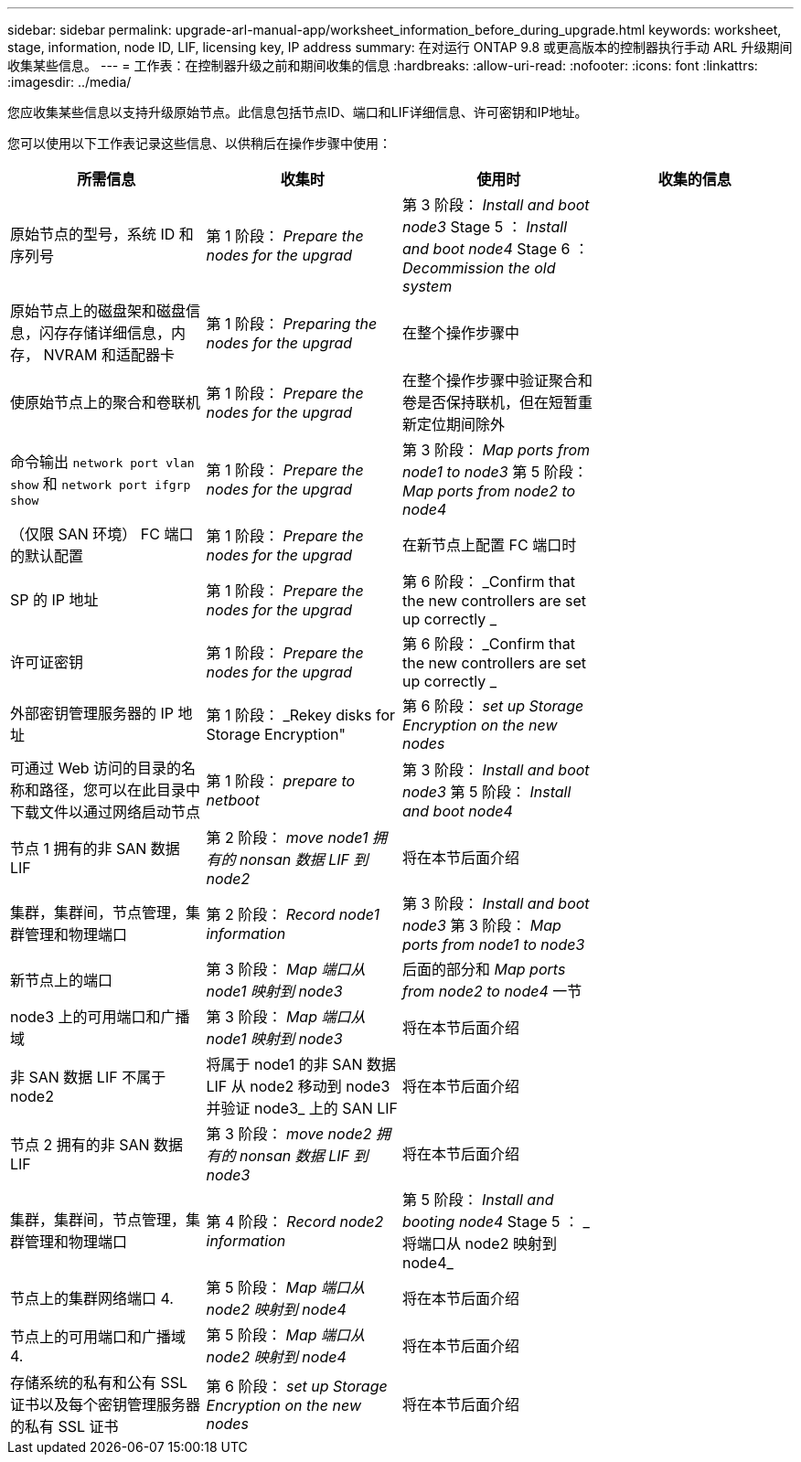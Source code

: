 ---
sidebar: sidebar 
permalink: upgrade-arl-manual-app/worksheet_information_before_during_upgrade.html 
keywords: worksheet, stage, information, node ID, LIF, licensing key, IP address 
summary: 在对运行 ONTAP 9.8 或更高版本的控制器执行手动 ARL 升级期间收集某些信息。 
---
= 工作表：在控制器升级之前和期间收集的信息
:hardbreaks:
:allow-uri-read: 
:nofooter: 
:icons: font
:linkattrs: 
:imagesdir: ../media/


[role="lead"]
您应收集某些信息以支持升级原始节点。此信息包括节点ID、端口和LIF详细信息、许可密钥和IP地址。

您可以使用以下工作表记录这些信息、以供稍后在操作步骤中使用：

|===
| 所需信息 | 收集时 | 使用时 | 收集的信息 


| 原始节点的型号，系统 ID 和序列号 | 第 1 阶段： _Prepare the nodes for the upgrad_ | 第 3 阶段： _Install and boot node3_ Stage 5 ： _Install and boot node4_ Stage 6 ： _Decommission the old system_ |  


| 原始节点上的磁盘架和磁盘信息，闪存存储详细信息，内存， NVRAM 和适配器卡 | 第 1 阶段： _Preparing the nodes for the upgrad_ | 在整个操作步骤中 |  


| 使原始节点上的聚合和卷联机 | 第 1 阶段： _Prepare the nodes for the upgrad_ | 在整个操作步骤中验证聚合和卷是否保持联机，但在短暂重新定位期间除外 |  


| 命令输出 `network port vlan show` 和 `network port ifgrp show` | 第 1 阶段： _Prepare the nodes for the upgrad_ | 第 3 阶段： _Map ports from node1 to node3_ 第 5 阶段： _Map ports from node2 to node4_ |  


| （仅限 SAN 环境） FC 端口的默认配置 | 第 1 阶段： _Prepare the nodes for the upgrad_ | 在新节点上配置 FC 端口时 |  


| SP 的 IP 地址 | 第 1 阶段： _Prepare the nodes for the upgrad_ | 第 6 阶段： _Confirm that the new controllers are set up correctly _ |  


| 许可证密钥 | 第 1 阶段： _Prepare the nodes for the upgrad_ | 第 6 阶段： _Confirm that the new controllers are set up correctly _ |  


| 外部密钥管理服务器的 IP 地址 | 第 1 阶段： _Rekey disks for Storage Encryption" | 第 6 阶段： _set up Storage Encryption on the new nodes_ |  


| 可通过 Web 访问的目录的名称和路径，您可以在此目录中下载文件以通过网络启动节点 | 第 1 阶段： _prepare to netboot_ | 第 3 阶段： _Install and boot node3_ 第 5 阶段： _Install and boot node4_ |  


| 节点 1 拥有的非 SAN 数据 LIF | 第 2 阶段： _move node1 拥有的 nonsan 数据 LIF 到 node2_ | 将在本节后面介绍 |  


| 集群，集群间，节点管理，集群管理和物理端口 | 第 2 阶段： _Record node1 information_ | 第 3 阶段： _Install and boot node3_ 第 3 阶段： _Map ports from node1 to node3_ |  


| 新节点上的端口 | 第 3 阶段： _Map 端口从 node1 映射到 node3_ | 后面的部分和 _Map ports from node2 to node4_ 一节 |  


| node3 上的可用端口和广播域 | 第 3 阶段： _Map 端口从 node1 映射到 node3_ | 将在本节后面介绍 |  


| 非 SAN 数据 LIF 不属于 node2 | 将属于 node1 的非 SAN 数据 LIF 从 node2 移动到 node3 并验证 node3_ 上的 SAN LIF | 将在本节后面介绍 |  


| 节点 2 拥有的非 SAN 数据 LIF | 第 3 阶段： _move node2 拥有的 nonsan 数据 LIF 到 node3_ | 将在本节后面介绍 |  


| 集群，集群间，节点管理，集群管理和物理端口 | 第 4 阶段： _Record node2 information_ | 第 5 阶段： _Install and booting node4_ Stage 5 ： _ 将端口从 node2 映射到 node4_ |  


| 节点上的集群网络端口 4. | 第 5 阶段： _Map 端口从 node2 映射到 node4_ | 将在本节后面介绍 |  


| 节点上的可用端口和广播域 4. | 第 5 阶段： _Map 端口从 node2 映射到 node4_ | 将在本节后面介绍 |  


| 存储系统的私有和公有 SSL 证书以及每个密钥管理服务器的私有 SSL 证书 | 第 6 阶段： _set up Storage Encryption on the new nodes_ | 将在本节后面介绍 |  
|===